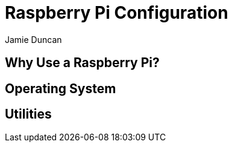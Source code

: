 = Raspberry Pi Configuration
:author: Jamie Duncan
:date: 2016-10-20 11:32
:modified: 2016-10-20 11:32
:slug: raspberry-pi
:summary: The Rev1 Shadowbox Raspberry Pi Configuration
:category: rev1
:tags: raspberry-pi,config

== Why Use a Raspberry Pi?

== Operating System

== Utilities
